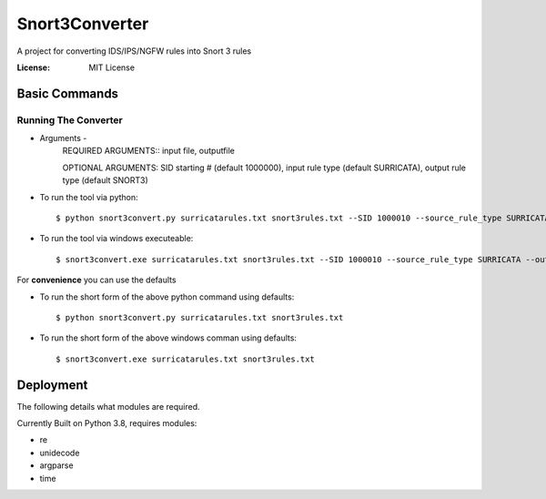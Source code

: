 Snort3Converter
===============

A project for converting IDS/IPS/NGFW rules into Snort 3 rules

:License: MIT License

Basic Commands
--------------

Running The Converter
^^^^^^^^^^^^^^^^^^^^^

* Arguments -
	REQUIRED ARGUMENTS::  input file, outputfile 
	
	OPTIONAL ARGUMENTS: SID starting # (default 1000000), input rule type (default SURRICATA), output rule type (default SNORT3)

* To run the tool via python::

    $ python snort3convert.py surricatarules.txt snort3rules.txt --SID 1000010 --source_rule_type SURRICATA --output_rule_type SNORT3
    
* To run the tool via windows executeable::

    $ snort3convert.exe surricatarules.txt snort3rules.txt --SID 1000010 --source_rule_type SURRICATA --output_rule_type SNORT3

For **convenience** you can use the defaults

* To run the short form of the above python command using defaults::

    $ python snort3convert.py surricatarules.txt snort3rules.txt
    
* To run the short form of the above windows comman using defaults::

    $ snort3convert.exe surricatarules.txt snort3rules.txt

Deployment
----------

The following details what modules are required.

Currently Built on Python 3.8, requires modules:

* re
* unidecode
* argparse
* time

